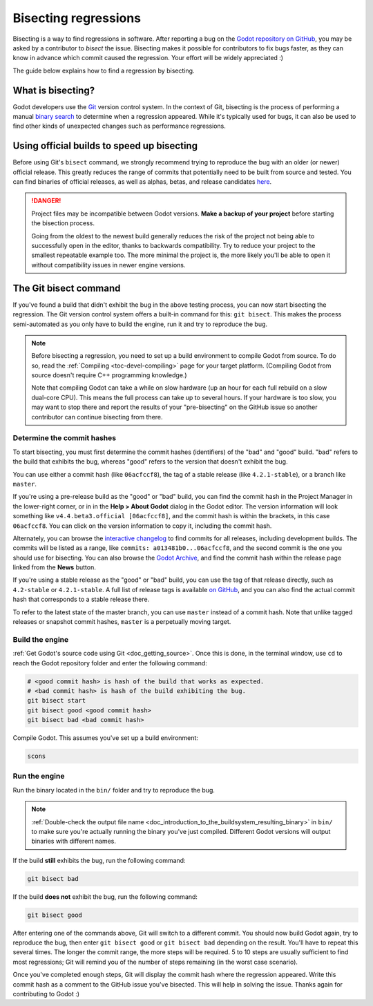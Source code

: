 .. _doc_bisecting_regressions:

Bisecting regressions
=====================

.. highlight:: shell

Bisecting is a way to find regressions in software. After reporting a bug on the
`Godot repository on GitHub <https://github.com/godotengine/godot>`__, you may
be asked by a contributor to *bisect* the issue. Bisecting makes it possible for
contributors to fix bugs faster, as they can know in advance which commit caused
the regression. Your effort will be widely appreciated :)

The guide below explains how to find a regression by bisecting.

What is bisecting?
------------------

Godot developers use the `Git <https://git-scm.com/>`__ version control system.
In the context of Git, bisecting is the process of performing a manual
`binary search <https://en.wikipedia.org/wiki/Binary_search_algorithm>`__
to determine when a regression appeared. While it's typically used for bugs,
it can also be used to find other kinds of unexpected changes such as
performance regressions.

Using official builds to speed up bisecting
-------------------------------------------

Before using Git's ``bisect`` command, we strongly recommend trying to reproduce
the bug with an older (or newer) official release. This greatly reduces the
range of commits that potentially need to be built from source and tested.
You can find binaries of official releases, as well as alphas, betas,
and release candidates `here <https://godotengine.org/download/archive/>`__.

.. danger::

    Project files may be incompatible between Godot versions.
    **Make a backup of your project** before starting the bisection process.

    Going from the oldest to the newest build generally reduces the risk of the
    project not being able to successfully open in the editor, thanks to
    backwards compatibility. Try to reduce your project to the smallest
    repeatable example too. The more minimal the project is, the more likely
    you'll be able to open it without compatibility issues in newer engine
    versions.

The Git bisect command
----------------------

If you've found a build that didn't exhibit the bug in the above testing
process, you can now start bisecting the regression. The Git version control
system offers a built-in command for this: ``git bisect``. This makes the
process semi-automated as you only have to build the engine, run it and try to
reproduce the bug.

.. note::

    Before bisecting a regression, you need to set up a build environment to
    compile Godot from source. To do so, read the
    :ref:`Compiling <toc-devel-compiling>` page for your target platform.
    (Compiling Godot from source doesn't require C++ programming knowledge.)

    Note that compiling Godot can take a while on slow hardware (up an hour for
    each full rebuild on a slow dual-core CPU). This means the full process can
    take up to several hours. If your hardware is too slow, you may want to stop
    there and report the results of your "pre-bisecting" on the GitHub issue so
    another contributor can continue bisecting from there.

Determine the commit hashes
~~~~~~~~~~~~~~~~~~~~~~~~~~~

To start bisecting, you must first determine the commit hashes (identifiers) of
the "bad" and "good" build. "bad" refers to the build that exhibits the bug,
whereas "good" refers to the version that doesn't exhibit the bug. 

You can use either a commit hash (like ``06acfccf8``), the tag of a stable
release (like ``4.2.1-stable``), or a branch like ``master``.

If you're using a pre-release build as the "good" or "bad" build, you can find
the commit hash in the Project Manager in the lower-right corner, or in in the
**Help > About Godot** dialog in the Godot editor. The version information will
look something like ``v4.4.beta3.official [06acfccf8]``, and the commit hash is
within the brackets, in this case ``06acfccf8``. You can click on the version
information to copy it, including the commit hash.

Alternately, you can browse the `interactive changelog
<https://godotengine.github.io/godot-interactive-changelog/>`__ to find commits
for all releases, including development builds. The commits will be listed as a
range, like ``commits: a013481b0...06acfccf8``, and the second commit is the one
you should use for bisecting. You can also browse the `Godot Archive
<https://godotengine.org/download/archive/>`__, and find the commit hash within
the release page linked from the **News** button.

If you're using a stable release as the "good" or "bad" build, you can use the
tag of that release directly, such as ``4.2-stable`` or ``4.2.1-stable``. A full
list of release tags is available `on GitHub
<https://github.com/godotengine/godot/tags>`__, and you can also find the actual
commit hash that corresponds to a stable release there.

To refer to the latest state of the master branch, you can use ``master``
instead of a commit hash. Note that unlike tagged releases or snapshot commit
hashes, ``master`` is a perpetually moving target.

Build the engine
~~~~~~~~~~~~~~~~

:ref:`Get Godot's source code using Git <doc_getting_source>`. Once this
is done, in the terminal window, use ``cd`` to reach the Godot repository
folder and enter the following command:

.. code-block:: shell

    # <good commit hash> is hash of the build that works as expected.
    # <bad commit hash> is hash of the build exhibiting the bug.
    git bisect start
    git bisect good <good commit hash>
    git bisect bad <bad commit hash>

Compile Godot. This assumes you've set up a build environment:

.. code-block:: shell

    scons

Run the engine
~~~~~~~~~~~~~~

Run the binary located in the ``bin/`` folder and try to reproduce the bug.

.. note::

    :ref:`Double-check the output file name <doc_introduction_to_the_buildsystem_resulting_binary>`
    in ``bin/`` to make sure you're actually running the binary you've just compiled.
    Different Godot versions will output binaries with different names.

If the build **still** exhibits the bug, run the following command:

.. code-block:: shell

    git bisect bad

If the build **does not** exhibit the bug, run the following command:

.. code-block:: shell

    git bisect good

After entering one of the commands above, Git will switch to a different commit.
You should now build Godot again, try to reproduce the bug, then enter ``git
bisect good`` or ``git bisect bad`` depending on the result. You'll have to
repeat this several times. The longer the commit range, the more steps will be
required. 5 to 10 steps are usually sufficient to find most regressions; Git
will remind you of the number of steps remaining (in the worst case scenario).

Once you've completed enough steps, Git will display the commit hash where the
regression appeared. Write this commit hash as a comment to the GitHub issue
you've bisected. This will help in solving the issue. Thanks again for
contributing to Godot :)

.. seealso::

    You can read the full documentation on ``git bisect``
    `here <https://git-scm.com/docs/git-bisect>`__.
